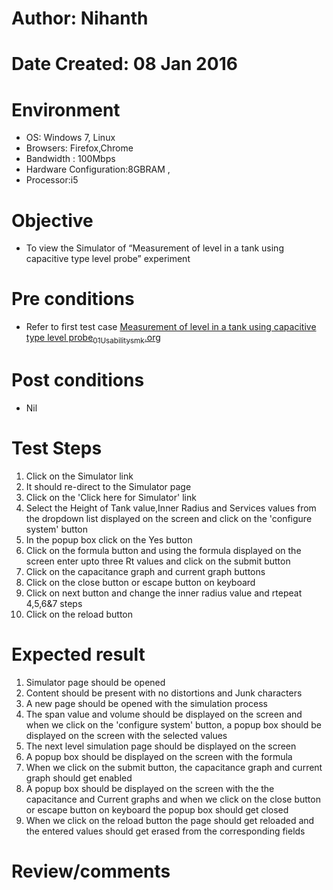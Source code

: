 * Author: Nihanth
* Date Created: 08 Jan 2016
* Environment
  - OS: Windows 7, Linux
  - Browsers: Firefox,Chrome
  - Bandwidth : 100Mbps
  - Hardware Configuration:8GBRAM , 
  - Processor:i5

* Objective
  - To view the Simulator of  “Measurement of level in a tank using capacitive type level probe” experiment

* Pre conditions
  - Refer to first test case [[https://github.com/Virtual-Labs/sensor-laboratory-coep/blob/master/test-cases/integration_test-cases/Measurement of level in a tank using capacitive type level probe/Measurement of level in a tank using capacitive type level probe_01_Usability_smk.org][Measurement of level in a tank using capacitive type level probe_01_Usability_smk.org]]

* Post conditions
  - Nil
* Test Steps
  1. Click on the Simulator link 
  2. It should re-direct to the Simulator page
  3. Click on the 'Click here for Simulator' link
  4. Select the Height of Tank value,Inner Radius and Services values from the dropdown list displayed on the screen and click on the 'configure system' button 
  5. In the popup box click on the Yes button
  6. Click on the formula button and using the formula displayed on the screen enter upto three Rt values and click on the submit button
  7. Click on the capacitance graph and current graph buttons
  8. Click on the close button or escape button on keyboard
  9. Click on next button and change the inner radius value and rtepeat 4,5,6&7 steps
  10. Click on the reload button

* Expected result
  1. Simulator page should be opened
  2. Content should be present with no distortions and Junk characters
  3. A new page should be opened with the simulation process
  4. The span value and volume should be displayed on the screen and when we click on the 'configure system' button, a popup box should be displayed on the screen with the selected values 
  5. The next level simulation page should be displayed on the screen
  6. A popup box should be displayed on the screen with the formula
  7. When we click on the submit button, the capacitance graph and current graph should get enabled
  8. A popup box should be displayed on the screen with the the capacitance and Current graphs and when we click on the close button or escape button on keyboard the popup box should get closed
  9. When we click on the reload button the page should get reloaded and the entered values should get erased from the corresponding fields

* Review/comments


